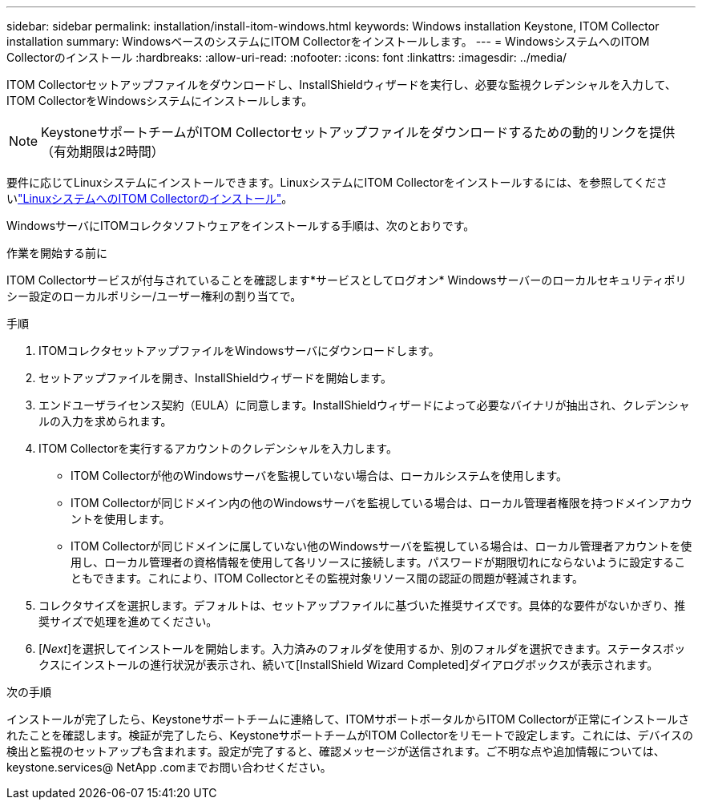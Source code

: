 ---
sidebar: sidebar 
permalink: installation/install-itom-windows.html 
keywords: Windows installation Keystone, ITOM Collector installation 
summary: WindowsベースのシステムにITOM Collectorをインストールします。 
---
= WindowsシステムへのITOM Collectorのインストール
:hardbreaks:
:allow-uri-read: 
:nofooter: 
:icons: font
:linkattrs: 
:imagesdir: ../media/


[role="lead"]
ITOM Collectorセットアップファイルをダウンロードし、InstallShieldウィザードを実行し、必要な監視クレデンシャルを入力して、ITOM CollectorをWindowsシステムにインストールします。


NOTE: KeystoneサポートチームがITOM Collectorセットアップファイルをダウンロードするための動的リンクを提供（有効期限は2時間）

要件に応じてLinuxシステムにインストールできます。LinuxシステムにITOM Collectorをインストールするには、を参照してくださいlink:../installation/install-itom-linux.html["LinuxシステムへのITOM Collectorのインストール"]。

WindowsサーバにITOMコレクタソフトウェアをインストールする手順は、次のとおりです。

.作業を開始する前に
ITOM Collectorサービスが付与されていることを確認します*サービスとしてログオン* Windowsサーバーのローカルセキュリティポリシー設定のローカルポリシー/ユーザー権利の割り当てで。

.手順
. ITOMコレクタセットアップファイルをWindowsサーバにダウンロードします。
. セットアップファイルを開き、InstallShieldウィザードを開始します。
. エンドユーザライセンス契約（EULA）に同意します。InstallShieldウィザードによって必要なバイナリが抽出され、クレデンシャルの入力を求められます。
. ITOM Collectorを実行するアカウントのクレデンシャルを入力します。
+
** ITOM Collectorが他のWindowsサーバを監視していない場合は、ローカルシステムを使用します。
** ITOM Collectorが同じドメイン内の他のWindowsサーバを監視している場合は、ローカル管理者権限を持つドメインアカウントを使用します。
** ITOM Collectorが同じドメインに属していない他のWindowsサーバを監視している場合は、ローカル管理者アカウントを使用し、ローカル管理者の資格情報を使用して各リソースに接続します。パスワードが期限切れにならないように設定することもできます。これにより、ITOM Collectorとその監視対象リソース間の認証の問題が軽減されます。


. コレクタサイズを選択します。デフォルトは、セットアップファイルに基づいた推奨サイズです。具体的な要件がないかぎり、推奨サイズで処理を進めてください。
. [_Next_]を選択してインストールを開始します。入力済みのフォルダを使用するか、別のフォルダを選択できます。ステータスボックスにインストールの進行状況が表示され、続いて[InstallShield Wizard Completed]ダイアログボックスが表示されます。


.次の手順
インストールが完了したら、Keystoneサポートチームに連絡して、ITOMサポートポータルからITOM Collectorが正常にインストールされたことを確認します。検証が完了したら、KeystoneサポートチームがITOM Collectorをリモートで設定します。これには、デバイスの検出と監視のセットアップも含まれます。設定が完了すると、確認メッセージが送信されます。ご不明な点や追加情報については、keystone.services@ NetApp .comまでお問い合わせください。
